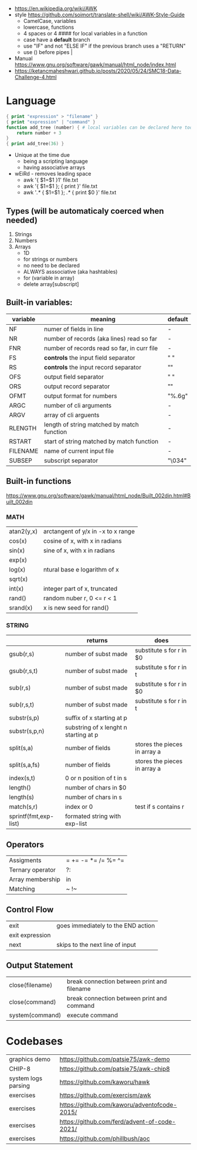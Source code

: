 - https://en.wikipedia.org/wiki/AWK
- style https://github.com/soimort/translate-shell/wiki/AWK-Style-Guide
  - CamelCase, variables
  - lowercase, functions
  - 4 spaces or 4 #### for local variables in a function
  - case have a *default* branch
  - use "IF" and not "ELSE IF" if the previous branch uses a "RETURN"
  - use () before pipes |
- Manual https://www.gnu.org/software/gawk/manual/html_node/index.html
- https://ketancmaheshwari.github.io/posts/2020/05/24/SMC18-Data-Challenge-4.html
* Language
#+begin_src awk
  { print "expression" > "filename" }
  { print "expression" | "command" }
  function add_tree (number) { # local variables can be declared here too, like &aux
      return number + 3
  }
  { print add_tree(36) }
#+end_src
- Unique at the time due
  - being a scripting language
  - having associative arrays
- wEiRd - removes leading space
  - awk '{ $1=$1 }1' file.txt
  - awk '{ $1=$1 }; { print }' file.txt
  - awk '/.*/ { $1=$1 }; /.*/ { print $0 }' file.txt
** Types (will be automaticaly coerced when needed)
1) Strings
2) Numbers
3) Arrays
   - 1D
   - for strings or numbers
   - no need to be declared
   - ALWAYS asssociative (aka hashtables)
   - for (variable in array)
   - delete array[subscript]
** Built-in variables:
| variable | meaning                                     | default |
|----------+---------------------------------------------+---------|
| NF       | numer of fields in line                     | -       |
| NR       | number of records (aka lines) read so far   | -       |
| FNR      | number of records read so far, in curr file | -       |
|----------+---------------------------------------------+---------|
| FS       | *controls* the input field separator        | " "     |
| RS       | *controls* the input record separator       | "\n"    |
|----------+---------------------------------------------+---------|
| OFS      | output field separator                      | " "     |
| ORS      | output record separator                     | "\n"    |
| OFMT     | output format for numbers                   | "%.6g"  |
|----------+---------------------------------------------+---------|
| ARGC     | number of cli arguments                     | -       |
| ARGV     | array of cli arguents                       | -       |
|----------+---------------------------------------------+---------|
| RLENGTH  | length of string matched by match function  | -       |
| RSTART   | start of string matched by match function   | -       |
|----------+---------------------------------------------+---------|
| FILENAME | name of current input file                  | -       |
| SUBSEP   | subscript separator                         | "\034"  |
|----------+---------------------------------------------+---------|
** Built-in functions
https://www.gnu.org/software/gawk/manual/html_node/Built_002din.html#Built_002din
*** MATH
| atan2(y,x) | arctangent of y/x in -x to x range |
| cos(x)     | cosine of x, with x in radians     |
| sin(x)     | sine of x, with x in radians       |
| exp(x)     |                                    |
| log(x)     | ntural base e logarithm of x       |
| sqrt(x)    |                                    |
|------------+------------------------------------|
| int(x)     | integer part of x, truncated       |
|------------+------------------------------------|
| rand()     | random nuber r, 0 <= r < 1         |
| srand(x)   | x is new seed for rand()           |
|------------+------------------------------------|
*** STRING
|                       | returns                               | does                         |
|-----------------------+---------------------------------------+------------------------------|
| gsub(r,s)             | number of subst made                  | substitute s for r in $0     |
| gsub(r,s,t)           | number of subst made                  | substitute s for r in t      |
|-----------------------+---------------------------------------+------------------------------|
| sub(r,s)              | number of subst made                  | substitute s for r in $0     |
| sub(r,s,t)            | number of subst made                  | substitute s for r in t      |
|-----------------------+---------------------------------------+------------------------------|
| substr(s,p)           | suffix of x starting at p             |                              |
| substr(s,p,n)         | substring of x lenght n starting at p |                              |
|-----------------------+---------------------------------------+------------------------------|
| split(s,a)            | number of fields                      | stores the pieces in array a |
| split(s,a,fs)         | number of fields                      | stores the pieces in array a |
|-----------------------+---------------------------------------+------------------------------|
| index(s,t)            | 0 or n position of t in s             |                              |
| length()              | number of chars in $0                 |                              |
| length(s)             | number of chars in s                  |                              |
| match(s,r)            | index or 0                            | test if s contains r         |
| sprintf(fmt,exp-list) | formated string with exp-list         |                              |
|-----------------------+---------------------------------------+------------------------------|
** Operators
| Assigments       | = += -= *= /= %= ^= |
| Ternary operator | ?:                  |
| Array membership | in                  |
| Matching         | ~ !~                |
** Control Flow
| exit            | goes immediately to the END action |
| exit expression |                                    |
| next            | skips to the next line of input    |
** Output Statement
| close(filename) | break connection between print and filename |
| close(command)  | break connection between print and command  |
| system(command) | execute command                             |
* Codebases
| graphics demo       | https://github.com/patsie75/awk-demo         |
| CHIP-8              | https://github.com/patsie75/awk-chip8        |
| system logs parsing | https://github.com/kaworu/hawk               |
| exercises           | https://github.com/exercism/awk              |
| exercises           | https://github.com/kaworu/adventofcode-2015/ |
| exercises           | https://github.com/ferd/advent-of-code-2021/ |
| exercises           | https://github.com/phillbush/aoc             |
